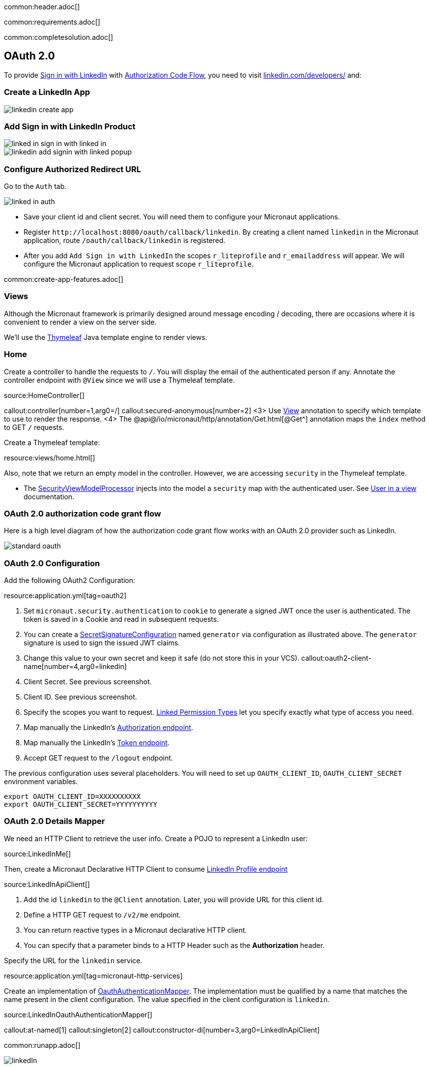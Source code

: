 common:header.adoc[]

common:requirements.adoc[]

common:completesolution.adoc[]

== OAuth 2.0

To provide https://docs.microsoft.com/en-us/linkedin/consumer/integrations/self-serve/sign-in-with-linkedin[Sign in with LinkedIn]
with https://docs.microsoft.com/en-us/linkedin/shared/authentication/authorization-code-flow[Authorization Code Flow],
you need to visit https://www.linkedin.com/developers/[linkedin.com/developers/] and:

=== Create a LinkedIn App

image::linkedin-create-app.png[]

=== Add Sign in with LinkedIn Product

image::linked-in-sign-in-with-linked-in.png[]

image::linkedin-add-signin-with-linked-popup.png[]

=== Configure Authorized Redirect URL

Go to the `Auth` tab.

image::linked-in-auth.png[]

- Save your client id and client secret. You will need them to configure your Micronaut applications.
- Register `\http://localhost:8080/oauth/callback/linkedin`. By creating a client named `linkedin` in the Micronaut application, route `/oauth/callback/linkedin` is registered.
- After you add `Add Sign in with LinkedIn` the scopes `r_liteprofile` and `r_emailaddress` will appear. We will configure the Micronaut application to request scope `r_liteprofile`.

common:create-app-features.adoc[]

=== Views

Although the Micronaut framework is primarily designed around message encoding / decoding, there are occasions where it is convenient to render a view on the server side.

We'll use the https://www.thymeleaf.org/[Thymeleaf^] Java template engine to render views.

=== Home

Create a controller to handle the requests to `/`. You will display the email of the authenticated person if any. Annotate the controller endpoint with `@View` since we will use a Thymeleaf template.

source:HomeController[]

callout:controller[number=1,arg0=/]
callout:secured-anonymous[number=2]
<3> Use https://micronaut-projects.github.io/micronaut-views/latest/api/io/micronaut/views/View.html[View^] annotation to specify which template to use to render the response.
<4> The @api@/io/micronaut/http/annotation/Get.html[@Get^] annotation maps the `index` method to GET `/` requests.

Create a Thymeleaf template:

resource:views/home.html[]

Also, note that we return an empty model in the controller. However, we are accessing `security` in the Thymeleaf template.

- The https://micronaut-projects.github.io/micronaut-views/latest/api/io/micronaut/views/model/security/SecurityViewModelProcessor.html[SecurityViewModelProcessor^]
injects into the model a `security` map with the authenticated user.  See
https://micronaut-projects.github.io/micronaut-views/latest/guide/#security-model-enhancement[User in a view^] documentation.

=== OAuth 2.0 authorization code grant flow

Here is a high level diagram of how the authorization code grant flow works with an OAuth 2.0 provider such as LinkedIn.

image::standard-oauth.svg[]

=== OAuth 2.0 Configuration

Add the following OAuth2 Configuration:

resource:application.yml[tag=oauth2]

<1> Set `micronaut.security.authentication` to `cookie` to generate a signed JWT once the user is authenticated. The token is saved in a Cookie and read in subsequent requests.
<2> You can create a https://micronaut-projects.github.io/micronaut-security/latest/api/io/micronaut/security/token/jwt/signature/secret/SecretSignatureConfiguration.html[SecretSignatureConfiguration^] named `generator` via configuration as illustrated above. The `generator` signature is used to sign the issued JWT claims.
<3> Change this value to your own secret and keep it safe (do not store this in your VCS).
callout:oauth2-client-name[number=4,arg0=linkedin]
<5> Client Secret. See previous screenshot.
<6> Client ID. See previous screenshot.
<7> Specify the scopes you want to request. https://docs.microsoft.com/en-us/linkedin/shared/authentication/authentication?context=linkedin%2Fcontext#permission-types[Linked Permission Types^] let you specify exactly what type of access you need.
<8> Map manually the LinkedIn's https://tools.ietf.org/html/rfc6749#section-3.1[Authorization endpoint^].
<9> Map manually the LinkedIn's https://tools.ietf.org/html/rfc6749#section-3.2[Token endpoint^].
<10> Accept GET request to the `/logout` endpoint.

The previous configuration uses several placeholders. You will need to set up `OAUTH_CLIENT_ID`, `OAUTH_CLIENT_SECRET` environment variables.

[soruce, bash]
----
export OAUTH_CLIENT_ID=XXXXXXXXXX
export OAUTH_CLIENT_SECRET=YYYYYYYYYY
----

=== OAuth 2.0 Details Mapper

We need an HTTP Client to retrieve the user info. Create a POJO to represent a LinkedIn user:

source:LinkedInMe[]

Then, create a Micronaut Declarative HTTP Client to consume https://docs.microsoft.com/en-us/linkedin/shared/integrations/people/profile-api[LinkedIn Profile endpoint^]

source:LinkedInApiClient[]

<1> Add the id `linkedin` to the `@Client` annotation. Later, you will provide URL for this client id.
<2> Define a HTTP GET request to `/v2/me` endpoint.
<3> You can return reactive types in a Micronaut declarative HTTP client.
<4> You can specify that a parameter binds to a HTTP Header such as the *Authorization* header.

Specify the URL for the `linkedin` service.

resource:application.yml[tag=micronaut-http-services]

Create an implementation of https://micronaut-projects.github.io/micronaut-security/latest/api/io/micronaut/security/oauth2/endpoint/token/response/OauthAuthenticationMapper.html[OauthAuthenticationMapper]. The implementation must be qualified by a name that matches the name present in the client configuration. The value specified in the client configuration is `linkedin`.

source:LinkedInOauthAuthenticationMapper[]

callout:at-named[1]
callout:singleton[2]
callout:constructor-di[number=3,arg0=LinkedInApiClient]

common:runapp.adoc[]

image::linkedIn.gif[]

common:graal-with-plugins.adoc[]

:exclude-for-languages:groovy

Visit localhost:8080 and authenticate with LinkedIn

:exclude-for-languages:

== Next steps

Read https://micronaut-projects.github.io/micronaut-security/latest/guide/#oauth[Micronaut OAuth 2.0 documentation^] to learn more.

common:helpWithMicronaut.adoc[]

